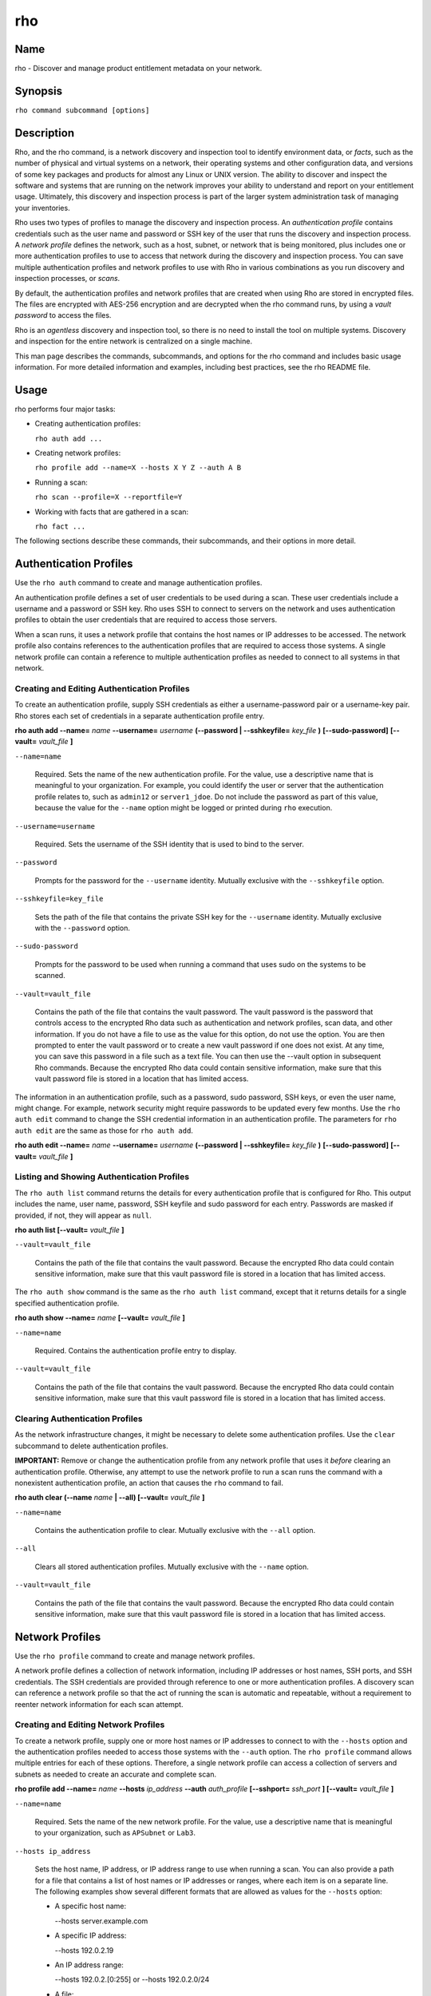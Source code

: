 rho
===

Name
----

rho - Discover and manage product entitlement metadata on your network.


Synopsis
--------

``rho command subcommand [options]``

Description
-----------

Rho, and the rho command, is a network discovery and inspection tool to identify environment data, or *facts*, such as the number of physical and virtual systems on a network, their operating systems and other configuration data, and versions of some key packages and products for almost any Linux or UNIX version. The ability to discover and inspect the software and systems that are running on the network improves your ability to understand and report on your entitlement usage. Ultimately, this discovery and inspection process is part of the larger system administration task of managing your inventories.

Rho uses two types of profiles to manage the discovery and inspection process. An *authentication profile* contains credentials such as the user name and password or SSH key of the user that runs the discovery and inspection process.  A *network profile* defines the network, such as a host, subnet, or network that is being monitored, plus includes one or more authentication profiles to use to access that network during the discovery and inspection process. You can save multiple authentication profiles and network profiles to use with Rho in various combinations as you run discovery and inspection processes, or *scans*.

By default, the authentication profiles and network profiles that are created when using Rho are stored in encrypted files. The files are encrypted with AES-256 encryption and are decrypted when the rho command runs, by using a *vault password* to access the files.

Rho is an *agentless* discovery and inspection tool, so there is no need to install the tool on multiple systems. Discovery and inspection for the entire network is centralized on a single machine.

This man page describes the commands, subcommands, and options for the rho command and includes basic usage information. For more detailed information and examples, including best practices, see the rho README file.

Usage
-----

rho performs four major tasks:

* Creating authentication profiles:

  ``rho auth add ...``

* Creating network profiles:

  ``rho profile add --name=X --hosts X Y Z --auth A B``

* Running a scan:

  ``rho scan --profile=X --reportfile=Y``

* Working with facts that are gathered in a scan:

  ``rho fact ...``

The following sections describe these commands, their subcommands, and their options in more detail.

Authentication Profiles
-----------------------

Use the ``rho auth`` command to create and manage authentication profiles.

An authentication profile defines a set of user credentials to be used during a scan. These user credentials include a username and a password or SSH key. Rho uses SSH to connect to servers on the network and uses authentication profiles to obtain the user credentials that are required to access those servers.

When a scan runs, it uses a network profile that contains the host names or IP addresses to be accessed. The network profile also contains references to the authentication profiles that are required to access those systems. A single network profile can contain a reference to multiple authentication profiles as needed to connect to all systems in that network.

Creating and Editing Authentication Profiles
~~~~~~~~~~~~~~~~~~~~~~~~~~~~~~~~~~~~~~~~~~~~

To create an authentication profile, supply SSH credentials as either a username-password pair or a username-key pair. Rho stores each set of credentials in a separate authentication profile entry.

**rho auth add --name=** *name* **--username=** *username* **(--password | --sshkeyfile=** *key_file* **)** **[--sudo-password]** **[--vault=** *vault_file* **]**

``--name=name``

  Required. Sets the name of the new authentication profile. For the value, use a descriptive name that is meaningful to your organization. For example, you could identify the user or server that the authentication profile relates to, such as ``admin12`` or ``server1_jdoe``. Do not include the password as part of this value, because the value for the ``--name`` option might be logged or printed during ``rho`` execution.

``--username=username``

  Required. Sets the username of the SSH identity that is used to bind to the server.

``--password``

  Prompts for the password for the ``--username`` identity. Mutually exclusive with the ``--sshkeyfile`` option.

``--sshkeyfile=key_file``

  Sets the path of the file that contains the private SSH key for the ``--username`` identity. Mutually exclusive with the ``--password`` option.

``--sudo-password``

  Prompts for the password to be used when running a command that uses sudo on the systems to be scanned.

``--vault=vault_file``

  Contains the path of the file that contains the vault password. The vault password is the password that controls access to the encrypted Rho data such as authentication and network profiles, scan data, and other information. If you do not have a file to use as the value for this option, do not use the option. You are then prompted to enter the vault password or to create a new vault password if one does not exist. At any time, you can save this password in a file such as a text file. You can then use the --vault option in subsequent Rho commands. Because the encrypted Rho data could contain sensitive information, make sure that this vault password file is stored in a location that has limited access.

The information in an authentication profile, such as a password, sudo password, SSH keys, or even the user name, might change. For example, network security might require passwords to be updated every few months. Use the ``rho auth edit`` command to change the SSH credential information in an authentication profile. The parameters for ``rho auth edit`` are the same as those for ``rho auth add``.

**rho auth edit --name=** *name* **--username=** *username* **(--password | --sshkeyfile=** *key_file* **)** **[--sudo-password]** **[--vault=** *vault_file* **]**

Listing and Showing Authentication Profiles
~~~~~~~~~~~~~~~~~~~~~~~~~~~~~~~~~~~~~~~~~~~

The ``rho auth list`` command returns the details for every authentication profile that is configured for Rho. This output includes the name, user name, password, SSH keyfile and sudo password for each entry. Passwords are masked if provided, if not, they will appear as ``null``.

**rho auth list [--vault=** *vault_file* **]**

``--vault=vault_file``

  Contains the path of the file that contains the vault password. Because the encrypted Rho data could contain sensitive information, make sure that this vault password file is stored in a location that has limited access.

The ``rho auth show`` command is the same as the ``rho auth list`` command, except that it returns details for a single specified authentication profile.

**rho auth show --name=** *name* **[--vault=** *vault_file* **]**

``--name=name``

  Required. Contains the authentication profile entry to display.

``--vault=vault_file``

  Contains the path of the file that contains the vault password. Because the encrypted Rho data could contain sensitive information, make sure that this vault password file is stored in a location that has limited access.

Clearing Authentication Profiles
~~~~~~~~~~~~~~~~~~~~~~~~~~~~~~~~

As the network infrastructure changes, it might be necessary to delete some authentication profiles. Use the ``clear`` subcommand to delete authentication profiles.

**IMPORTANT:** Remove or change the authentication profile from any network profile that uses it *before* clearing an authentication profile. Otherwise, any attempt to use the network profile to run a scan runs the command with a nonexistent authentication profile, an action that causes the ``rho`` command to fail.

**rho auth clear (--name** *name* **| --all) [--vault=** *vault_file* **]**

``--name=name``

  Contains the authentication profile to clear. Mutually exclusive with the ``--all`` option.

``--all``

  Clears all stored authentication profiles. Mutually exclusive with the ``--name`` option.

``--vault=vault_file``

  Contains the path of the file that contains the vault password. Because the encrypted Rho data could contain sensitive information, make sure that this vault password file is stored in a location that has limited access.

Network Profiles
----------------

Use the ``rho profile`` command to create and manage network profiles.

A network profile defines a collection of network information, including IP addresses or host names, SSH ports, and SSH credentials. The SSH credentials are provided through reference to one or more authentication profiles. A discovery scan can reference a network profile so that the act of running the scan is automatic and repeatable, without a requirement to reenter network information for each scan attempt.

Creating and Editing Network Profiles
~~~~~~~~~~~~~~~~~~~~~~~~~~~~~~~~~~~~~

To create a network profile, supply one or more host names or IP addresses to connect to with the ``--hosts`` option and the authentication profiles needed to access those systems with the ``--auth`` option. The ``rho profile`` command allows multiple entries for each of these options. Therefore, a single network profile can access a collection of servers and subnets as needed to create an accurate and complete scan.

**rho profile add --name=** *name* **--hosts** *ip_address* **--auth** *auth_profile* **[--sshport=** *ssh_port* **] [--vault=** *vault_file* **]**

``--name=name``

  Required. Sets the name of the new network profile. For the value, use a descriptive name that is meaningful to your organization, such as ``APSubnet`` or ``Lab3``.

``--hosts ip_address``

  Sets the host name, IP address, or IP address range to use when running a scan. You can also provide a path for a file that contains a list of host names or IP addresses or ranges, where each item is on a separate line. The following examples show several different formats that are allowed as values for the ``--hosts`` option:

  * A specific host name:

    --hosts server.example.com

  * A specific IP address:

    --hosts 192.0.2.19

  * An IP address range:

    --hosts 192.0.2.[0:255]
    or
    --hosts 192.0.2.0/24

  * A file:

    --hosts /home/user1/hosts_file

``--auth auth_profile``

  Contains the name of the authentication profile to use to authenticate to the systems that are being scanned. If the individual systems that are being scanned each require different authentication credentials, you can use more than one authentication profile. To add multiple authentication profiles to the network profile, separate each value with a space, for example:

  ``--auth first_auth second_auth``

  **IMPORTANT:** An authentication profile must exist before you attempt to use it in a network profile.

``--sshport=ssh_port``

  Sets a port to be used for the scan. This value supports discovery on a non-standard port. By default, the scan runs on port 22.

``--vault=vault_file``

  Contains the path of the file that contains the vault password. Because the encrypted Rho data could contain sensitive information, make sure that this vault password file is stored in a location that has limited access.

The information in a network profile might change as the structure of the network changes. Use the ``rho profile edit`` command to edit a network profile to accommodate those changes.

Although ``rho profile`` options can accept more than one value, the ``rho profile edit`` command is not additive. To edit a network profile and add a new value for an option, you must enter both the current and the new values for that option. Include only the options that you want to change in the ``rho profile edit`` command. Options that are not included are not changed.

**rho profile edit --name** *name* **[--hosts** *ip_address* **] [--auth** *auth_profile* **] [--sshport=** *ssh_port* **] [--vault=** *vault_file* **]**

For example, if a network profile contains a value of ``server1creds`` for the ``--auth`` option, and you want to change that network profile to use both the ``server1creds`` and ``server2creds`` authentication profiles, you would edit the network profile as follows:

``rho profile edit --name=myprofile --auth server1creds server2creds``

**TIP:** After editing a network profile, use the ``rho profile show`` command to review those edits.

Listing and Showing Network Profiles
~~~~~~~~~~~~~~~~~~~~~~~~~~~~~~~~~~~~

The ``rho profile list`` command returns the details for all configured network profiles. The output of this command includes the host names, IP addresses, or IP ranges, the authentication profiles, and the ports that are configured for each network profile.

**rho profile list [--vault=** *vault_file* **]**

``--vault=vault_file``

  Contains the path of the file that contains the vault password. Because the encrypted Rho data could contain sensitive information, make sure that this vault password file is stored in a location that has limited access.

The ``rho profile show`` command is the same as the ``rho profile list`` command, except that it returns details for a single specified network profile.

**rho profile show --name=** *profile* **[--vault=** *vault_file* **]**

``--name=profile``

  Required. Contains the network profile to display.

``--vault=vault_file``

  Contains the path of the file that contains the vault password. Because the encrypted Rho data could contain sensitive information, make sure that this vault password file is stored in a location that has limited access.

Clearing Network Profiles
~~~~~~~~~~~~~~~~~~~~~~~~~

As the network infrastructure changes, it might be necessary to delete some network profiles. Use the ``rho profile clear`` command to delete network profiles.

**rho profile clear (--name=** *name* **| --all) [--vault=** *vault_file* **]**

``--name=name``

  Contains the network profile to clear. Mutually exclusive with the ``--all`` option.

``--all``

  Clears all stored network profiles. Mutually exclusive with the ``--name`` option.


``--vault=vault_file``

  Contains the path of the file that contains the vault password. Because the encrypted Rho data could contain sensitive information, make sure that this vault password file is stored in a location that has limited access.

Facts
-----

The ``fact`` command is used to understand information that can be reported or to alter the contents of a report created from the ``rho scan`` command.

Listing Facts
~~~~~~~~~~~~~

A list of facts that can be gathered during the scanning process can be obtained with the ``list`` command.

**rho fact list [--filter=** *reg_ex* **]**

``--filter=reg_ex``

  Optionally, provide a filter view of the list of facts with a regular expression -- e.g ``uname.*``.

Hashing Facts
~~~~~~~~~~~~~

Sensitive facts can be encrypted within a report CSV file using the ``hash`` command. The facts that are hashed with this command are: *connection.host, connection.port, uname.all,* and *uname.hostname.*

**rho fact hash --reportfile=** *file* **[--outputfile=** *path* **]**

``--reportfile=file``

  The path of the comma-separated values (CSV) file to read.

``--outputfile=path``

  The path of the comma-separated values (CSV) file to be written.

Scanning
--------

The ``scan`` command is the one that actually runs discovery on the network. This command scans all of the servers within the range, and then writes the information to a CSV file.

A scan can be run by specifying the profile to use and where to write the CSV file:

**rho scan --profile=** *profile_name* **--reportfile=** *file* **[--facts** *file or list of facts* **] [--scan-dirs=** *file or list of remote directories* **] [--cache] [--vault=** *vault_file* **] [--logfile=** *log_file* **] [--ansible-forks=** *num_forks* **]**

``--profile=profile_name``

  Gives the name of the profile to use to run the scan.

``--reportfile=file``

  Writes the output to a comma-separated values (CSV) file.

``--facts fact1 fact2``

  The list of facts that are returned in the scan output. You may provide a list of facts or a file where each item is on a separate line. The list below is included as an example and is not exhaustive. Please use the ’rho fact list’ command to get the full list of available facts.

::

  cpu.count: number of processors
  cpu.cpu_family: cpu family
  cpu.model_name: cpu model name
  cpu.vendor_id: cpu vendor name
  dmi.bios-vendor: bios vendor name
  etc-release.etc-release: contents of /etc/release (or equivalent)
  instnum.instnum: installation number
  connection.uuid: unique id associate with scan
  connection.ip: ip address
  connection.port: ssh port
  redhat-release.name: name of package that provides 'redhat-release'
  redhat-release.release: release of package that provides 'redhat-release'
  redhat-release.version: version of package that provides 'redhat-release'
  systemid.system_id: Red Hat Network system id
  systemid.username: Red Hat Network username
  virt.virt: host, guest, or baremetal
  virt.type: type of virtual system
  uname.all: uname -a (all)
  uname.hardware_platform: uname -i (hardware_platform)
  uname.hostname: uname -n (hostname)
  uname.kernel: uname -r (kernel)
  uname.os: uname -s (os)
  uname.processor: uname -p (processor)

``--scan-dirs dir1 dir2``

  The list of directories on remote systems to scan for products. This option is intended to help scope a scan for systems with very large file system under the root directory. You may provide a list of directories or a file where each item is on a separate line.

``--cache``

  This argument can be used if a profile has previously been used for a discovery and nothing new needs to be found during the scan

``--vault=vault_file``

  This contains the path of the file that contains the vault password. If this option is used the file should be limited in access on the system.

``--logfile=log_file``

  This contains the path of the file for writing the scan log.

``--ansible-forks=num_forks``

  This value is used to determine the number of systems to scan in parallel. The current default is 50 concurrent connections.

Options for All Commands
------------------------

A the following option is allowed with every command for rho.

``--help``

  This prints the help for the rho command or subcommand.

``-v``

  The verbose mode (``-vvv`` for more, ``-vvvv`` to enable connection debugging).

Examples
--------

:Adding new authentication credentials with a keyfile: ``rho auth add --name=new-creds --username=rho-user --sshkeyfile=/etc/ssh/ssh_host_rsa_key``
:Adding new authentication credentials with a password: ``rho auth add --name=other-creds --username=rho-user-pass --password``
:Creating a new profile: ``rho profile add --name=new-profile --hosts 1.2.3.0 --auth new-creds``
:Editing a profile: ``rho profile edit --name=new-profile --hosts 1.2.3.[0:255] --auth new-creds other-creds``
:Running a scan with a profile: ``rho scan --profile=new-profile --reportfile=/home/jsmith/Desktop/output.csv``

Security Considerations
-----------------------

The credentials used to access servers are stored with the profile configuration in an AES-256 encrypted configuration file. A vault password is used to access this file. The vault password and decrypted file contents are in the system memory, and could theoretically be written to disk if they were to be swapped out.

While the vault password can be passed via a file to run ``rho`` without prompts (such as scheduling a cron job), using this can be risky and should be stored in a location with limited access; be cautious about using this mechanism.

Authors
-------

The rho tool was originally written by Adrian Likins <alikins-at-redhat.com>, Devan Goodwin <dgoodwin-at-redhat.com>, Jesus M. Rodriguez <jesusr-at-redhat.com>, and Chris Snyder <csnyder@redhat.com> of Red Hat, Inc.
rho has been continued to be enhanced by Karthik Harihar Reddy Battula <karthikhhr@gmail.com>, Chris Hambridge <chambrid@redhat.com>, and Noah Lavine <nlavine@redhat.com>.

Copyright
---------

(c) 2017 Red Hat, Inc. Licensed under the GNU Public License version 2.
